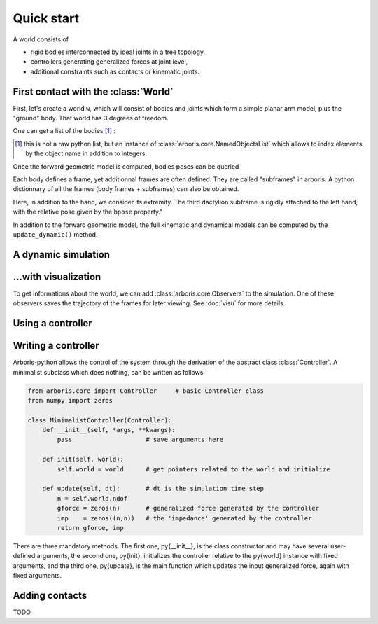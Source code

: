 .. testsetup::

  >>> import numpy
  >>> numpy.set_printoptions(suppress=True)

===========
Quick start
===========

A world consists of 

- rigid bodies interconnected by ideal joints in a tree topology,
- controllers generating generalized forces at joint level,
- additional constraints such as contacts or kinematic joints.


First contact with the :class:`World`
=====================================

First, let's create a world ``w``, which will consist of bodies and 
joints which form a simple planar arm model, plus the "ground" body. 
That world has 3 degrees of freedom. 

.. doctest::

  >>> from arboris.all import *
  >>> w = World()
  >>> add_simplearm(w)
  >>> w.ndof
  3

One can get a list of the bodies [#]_ :

.. doctest::

  >>> bodies = w.getbodies()
  >>> joints = w.getjoints()
  >>> bodies['Forearm'].mass.shape
  (6, 6)
  >>> joints['Elbow'].gpos
  array([ 0.])

.. [#] this is not a raw python list, but an instance of
  :class:`arboris.core.NamedObjectsList` which allows to index elements
  by the object name in addition to integers.

Once the forward geometric model is computed, bodies poses can be queried

.. doctest::

  >>> w.update_geometric()
  >>> bodies['Hand'].pose
  array([[ 1. ,  0. ,  0. ,  0. ],
         [ 0. ,  1. ,  0. ,  0.9],
         [ 0. ,  0. ,  1. ,  0. ],
         [ 0. ,  0. ,  0. ,  1. ]])
  >>> joints['Elbow'].gpos[0] = pi/2
  >>> w.update_geometric()
  >>> bodies['Hand'].pose
  array([[ 0. , -1. ,  0. , -0.4],
         [ 1. ,  0. ,  0. ,  0.5],
         [ 0. ,  0. ,  1. ,  0. ],
         [ 0. ,  0. ,  0. ,  1. ]])

Each body defines a frame, yet additionnal frames are often defined. They are 
called "subframes" in arboris. A python dictionnary of all the
frames (body frames + subframes) can also be obtained.

Here, in addition to the hand, we consider its extremity. The third
dactylion subframe is rigidly attached to the left hand, with the relative
pose given by the ``bpose`` property."

.. doctest::

  >>> frames =  w.getframes()
  >>> frames['EndEffector'].pose # pose relative to the ground
  array([[ 0. , -1. ,  0. , -0.6],
         [ 1. ,  0. ,  0. ,  0.5],
         [ 0. ,  0. ,  1. ,  0. ],
         [ 0. ,  0. ,  0. ,  1. ]])
  >>> frames['EndEffector'].body.name # parent body
  'Hand'
  >>> frames['EndEffector'].bpose # pose relative to the parent body (constant)
  array([[ 1. ,  0. ,  0. ,  0. ],
         [ 0. ,  1. ,  0. ,  0.2],
         [ 0. ,  0. ,  1. ,  0. ],
         [ 0. ,  0. ,  0. ,  1. ]])


In addition to the forward geometric model, the full kinematic and
dynamical models can be computed by the ``update_dynamic()``
method.

.. doctest::

  >>> from arboris.all import *
  >>> from numpy import dot, pi
  >>> w = World()
  >>> add_simplearm(w,lengths=(1., 1., 0.2))
  >>> joints = w.getjoints()
  >>> joints['Shoulder'].gpos[0] = pi/3
  >>> joints['Elbow'].gpos[0] = -2*pi/3
  >>> joints['Wrist'].gpos[0] = pi/3
  >>> joints['Wrist'].gvel[0] = pi/18
  >>> w.update_dynamic()
  >>> frames = w.getframes()
  >>> twist = frames['EndEffector'].twist
  >>> twist.shape
  (6,)
  >>> jacobian = frames['EndEffector'].jacobian
  >>> jacobian.shape
  (6, 3)
  >>> allclose(twist, dot(jacobian, w.gvel))
  True
  >>> w.mass.shape
  (3, 3)
  >>> w.viscosity
  array([[ 0.,  0.,  0.],
         [ 0.,  0.,  0.],
         [ 0.,  0.,  0.]])
  >>> w.nleffects.shape
  (3, 3)

A dynamic simulation
====================

.. doctest::

  >>> from arboris.all import *
  >>> w = World()
  >>> add_simplearm(w,lengths=(1., 1., 0.2))
  >>> timeline = arange(0.,.1,1e-3)
  >>> simulate(w, timeline)


...with visualization
=====================

To get informations about the world, we can add
:class:`arboris.core.Observers` to the simulation.
One of these observers saves the trajectory of the frames for later viewing.
See :doc:`visu` for more details.

Using a controller
==================

.. doctest::

  >>> from arboris.all import *
  >>> from numpy import arange, diag, sqrt
  >>> from arboris.controllers import ProportionalDerivativeController
  >>> w = World()
  >>> add_simplearm(w)
  >>> joints = w.getjoints()
  >>> w.register(ProportionalDerivativeController(
  ...     joints,
  ...     gpos_des=(3.14/4,3.14/4,3.14/4),
  ...     kp=diag((1.,1.,1.)),
  ...     kd=diag((1.,1.,1.))/sqrt(2)))
  >>> timeline = arange(0.,3,1e-3)
  >>> simulate(w, timeline)

Writing a controller
====================

Arboris-python allows the control of the system through the derivation of
the abstract class :class:`Controller`.
A minimalist subclass which does nothing, can be written as follows

.. code-block:: python

    from arboris.core import Controller     # basic Controller class
    from numpy import zeros

    class MinimalistController(Controller):
        def __init__(self, *args, **kwargs):
            pass                    # save arguments here

        def init(self, world):
            self.world = world      # get pointers related to the world and initialize

        def update(self, dt):       # dt is the simulation time step
            n = self.world.ndof
            gforce = zeros(n)       # generalized force generated by the controller
            imp    = zeros((n,n))   # the 'impedance' generated by the controller
            return gforce, imp


There are three mandatory methods.
The first one, \py{\_\_init\_\_}, is the class constructor and may have several user-defined arguments, the second one, \py{init}, initializes the controller relative to the \py{world} instance with fixed arguments, and the third one, \py{update}, is the main function which updates the input generalized force, again with fixed arguments.

Adding contacts
===============

TODO
